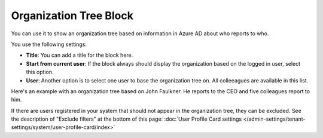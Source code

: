 Organization Tree Block
===========================

You can use it to show an organization tree based on information in Azure AD about who reports to who.

You use the following settings:

.. image:: organization-tree-settings.png

+ **Title**: You can add a title for the block here.
+ **Start from current user**: If the block always should display the organization based on the logged in user, select this option. 
+ **User**: Another option is to select one user to base the organization tree on. All colleeagues are available in this list.

Here's an example with an organization tree based on John Faulkner. He reports to the CEO and five colleagues report to him.

.. image:: organization-tree-example.png

If there are users registered in your system that should not appear in the organization tree, they can be excluded. See the description of "Exclude filters" at the bottom of this page: :doc:`User Profile Card settings </admin-settings/tenant-settings/system/user-profile-card/index>`
